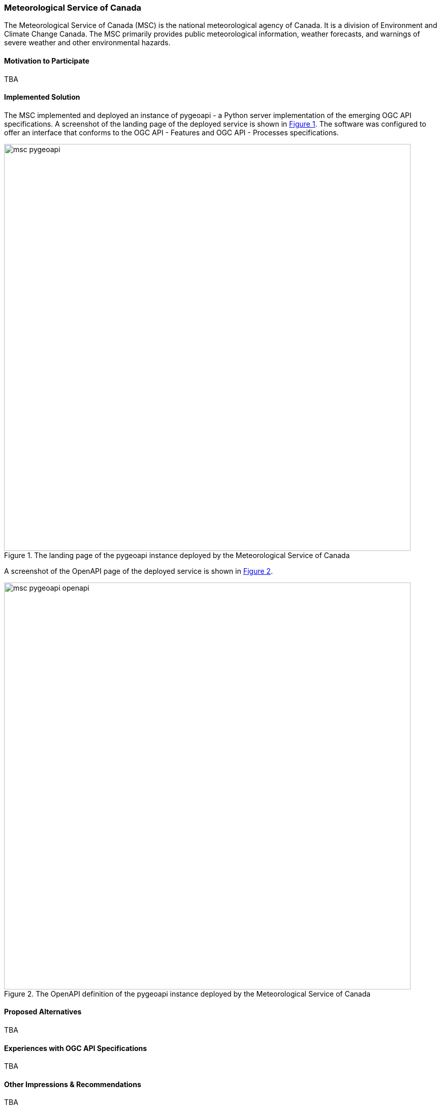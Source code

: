 [[MeteorologicalServiceofCanada]]
=== Meteorological Service of Canada

The Meteorological Service of Canada (MSC) is the national meteorological agency of Canada. It is a division of Environment and Climate Change Canada. The MSC primarily provides public meteorological information, weather forecasts, and warnings of severe weather and other environmental hazards.

==== Motivation to Participate

TBA

==== Implemented Solution

The MSC implemented and deployed an instance of pygeoapi - a Python server implementation of the emerging OGC API specifications. A screenshot of the landing page of the deployed service is shown in <<img_msc_pygeoapi>>. The software was configured to offer an interface that conforms to the OGC API - Features and OGC API - Processes specifications.

[#img_msc_pygeoapi,reftext='{figure-caption} {counter:figure-num}']
.The landing page of the pygeoapi instance deployed by the Meteorological Service of Canada
image::images/msc_pygeoapi.png[width=800,align="center"]

A screenshot of the OpenAPI page of the deployed service is shown in <<img_msc_pygeoapi_openapi>>.

[#img_msc_pygeoapi_openapi,reftext='{figure-caption} {counter:figure-num}']
.The OpenAPI definition of the pygeoapi instance deployed by the Meteorological Service of Canada
image::images/msc_pygeoapi_openapi.png[width=800,align="center"]

==== Proposed Alternatives

TBA

==== Experiences with OGC API Specifications

TBA

==== Other Impressions & Recommendations

TBA

